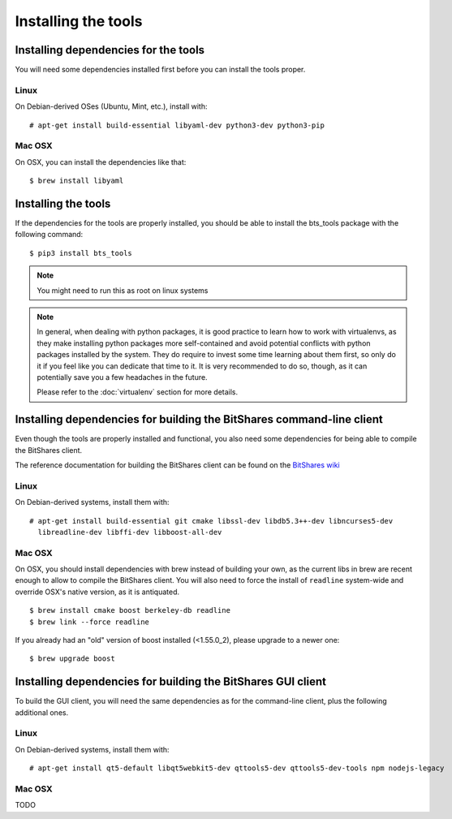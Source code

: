 
Installing the tools
====================


Installing dependencies for the tools
-------------------------------------

You will need some dependencies installed first before you can install the
tools proper.

Linux
~~~~~

On Debian-derived OSes (Ubuntu, Mint, etc.), install with::

      # apt-get install build-essential libyaml-dev python3-dev python3-pip

Mac OSX
~~~~~~~

On OSX, you can install the dependencies like that::

      $ brew install libyaml


Installing the tools
--------------------

If the dependencies for the tools are properly installed, you should be able
to install the bts_tools package with the following command::

    $ pip3 install bts_tools

.. note:: You might need to run this as root on linux systems


.. note:: In general, when dealing with python packages, it is good practice to learn how
   to work with virtualenvs, as they make installing python packages more
   self-contained and avoid potential conflicts with python packages installed by
   the system. They do require to invest some time learning about them first, so
   only do it if you feel like you can dedicate that time to it. It is very
   recommended to do so, though, as it can potentially save you a few headaches in
   the future.

   Please refer to the :doc:`virtualenv` section for more details.




Installing dependencies for building the BitShares command-line client
----------------------------------------------------------------------

Even though the tools are properly installed and functional, you also need some
dependencies for being able to compile the BitShares client.

The reference documentation for building the BitShares client can be found on
the `BitShares wiki`_

Linux
~~~~~

On Debian-derived systems, install them with::

    # apt-get install build-essential git cmake libssl-dev libdb5.3++-dev libncurses5-dev
      libreadline-dev libffi-dev libboost-all-dev

Mac OSX
~~~~~~~

On OSX, you should install dependencies with brew instead of building your own,
as the current libs in brew are recent enough to allow to compile the BitShares
client. You will also need to force the install of ``readline`` system-wide and
override OSX's native version, as it is antiquated.

::

    $ brew install cmake boost berkeley-db readline
    $ brew link --force readline


If you already had an "old" version of boost installed (<1.55.0_2), please upgrade to a
newer one::

    $ brew upgrade boost



Installing dependencies for building the BitShares GUI client
-------------------------------------------------------------

To build the GUI client, you will need the same dependencies as for the command-line client,
plus the following additional ones.

Linux
~~~~~

On Debian-derived systems, install them with::

    # apt-get install qt5-default libqt5webkit5-dev qttools5-dev qttools5-dev-tools npm nodejs-legacy


Mac OSX
~~~~~~~

TODO


.. _BitShares wiki: http://wiki.bitshares.org/index.php/Developer/Build
